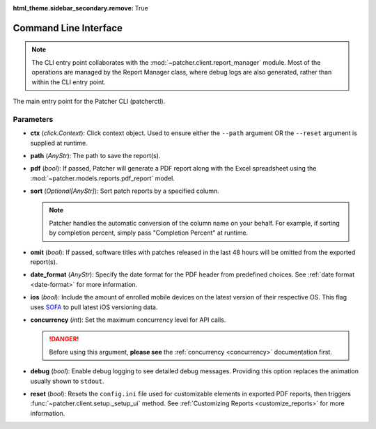 :html_theme.sidebar_secondary.remove: True

.. _cli:

======================
Command Line Interface
======================

.. note::

    The CLI entry point collaborates with the :mod:`~patcher.client.report_manager` module. Most of the operations are managed by the Report Manager class, where debug logs are also generated, rather than within the CLI entry point.

The main entry point for the Patcher CLI (patcherctl).

Parameters
----------

- **ctx** (*click.Context*):
  Click context object. Used to ensure either the ``--path`` argument OR the ``--reset`` argument is supplied at runtime.

- **path** (*AnyStr*):
  The path to save the report(s).

- **pdf** (*bool*):
  If passed, Patcher will generate a PDF report along with the Excel spreadsheet using the :mod:`~patcher.models.reports.pdf_report` model.

- **sort** (*Optional[AnyStr]*):
  Sort patch reports by a specified column.

  .. note::
      Patcher handles the automatic conversion of the column name on your behalf. For example, if sorting by completion percent, simply pass "Completion Percent" at runtime.

- **omit** (*bool*):
  If passed, software titles with patches released in the last 48 hours will be omitted from the exported report(s).

- **date_format** (*AnyStr*):
  Specify the date format for the PDF header from predefined choices. See :ref:`date format <date-format>` for more information.

- **ios** (*bool*):
  Include the amount of enrolled mobile devices on the latest version of their respective OS. This flag uses `SOFA <https://sofa.macadmins.io>`_ to pull latest iOS versioning data.

- **concurrency** (*int*):
  Set the maximum concurrency level for API calls.

  .. danger::
      Before using this argument, **please see** the :ref:`concurrency <concurrency>` documentation first.

- **debug** (*bool*):
  Enable debug logging to see detailed debug messages. Providing this option replaces the animation usually shown to ``stdout``.

- **reset** (*bool*):
  Resets the ``config.ini`` file used for customizable elements in exported PDF reports, then triggers :func:`~patcher.client.setup._setup_ui` method. See :ref:`Customizing Reports <customize_reports>` for more information.
